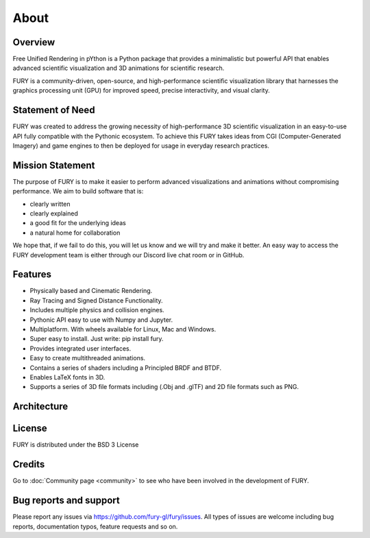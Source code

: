 =====
About
=====

Overview
--------

Free Unified Rendering in pYthon is a Python package that provides a minimalistic but powerful API that enables advanced scientific visualization and 3D animations for scientific research.

FURY is a community-driven, open-source, and high-performance scientific visualization library that harnesses the graphics processing unit (GPU) for improved speed, precise interactivity, and visual clarity.

Statement of Need
-----------------

FURY was created to address the growing necessity of high-performance 3D scientific visualization in an easy-to-use API fully compatible with the Pythonic ecosystem. To achieve this FURY takes ideas from CGI (Computer-Generated Imagery) and game engines to then be deployed for usage in everyday research practices.

Mission Statement
-----------------

The purpose of FURY is to make it easier to perform advanced visualizations and animations without compromising performance. We aim to build software that is:

* clearly written
* clearly explained
* a good fit for the underlying ideas
* a natural home for collaboration

We hope that, if we fail to do this, you will let us know and we will try and make it better. An easy way to access the FURY development team is either through our Discord live chat room or in GitHub.

Features
--------

- Physically based and Cinematic Rendering.
- Ray Tracing and Signed Distance Functionality.
- Includes multiple physics and collision engines.
- Pythonic API easy to use with Numpy and Jupyter.
- Multiplatform. With wheels available for Linux, Mac and Windows.
- Super easy to install. Just write: pip install fury.
- Provides integrated user interfaces.
- Easy to create multithreaded animations.
- Contains a series of shaders including a Principled BRDF and BTDF.
- Enables LaTeX fonts in 3D.
- Supports a series of 3D file formats including (.Obj and .glTF) and 2D file formats such as PNG.

Architecture
------------

.. image:: https://github.com/fury-gl/fury-communication-assets/raw/main/fury_paper/architecture.png
	:width: 600
	:alt: FURY Architecture

License
-------

FURY is distributed under the BSD 3 License

Credits
-------

Go to :doc:`Community page <community>` to see who have been involved in the development of FURY.

Bug reports and support
-----------------------

Please report any issues via https://github.com/fury-gl/fury/issues. All types of issues are welcome including bug reports, documentation typos, feature requests and so on.
